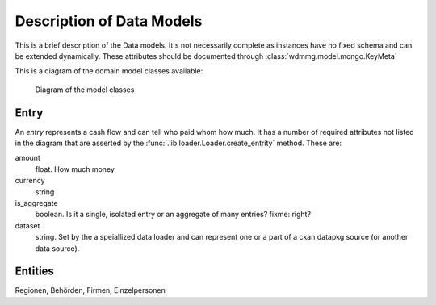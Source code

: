 Description of Data Models
==========================

.. py:currentmodule:: wdmmg

This is a brief description of the Data models. It's not necessarily
complete as instances have no fixed schema and can be extended
dynamically. These attributes should be documented through
:class:`wdmmg.model.mongo.KeyMeta`

This is a diagram of the domain model classes available:

.. figure:: domain_model.png
   :target: _images/domain_model.png


   Diagram of the model classes


Entry
-----

An `entry` represents a cash flow and can tell who paid whom how much. 
It has a number of required attributes not listed in the diagram that 
are asserted by the :func:`.lib.loader.Loader.create_entrity` method.
These are:

amount
  float. How much money
currency
  string
is_aggregate
  boolean. Is it a single, isolated entry or an aggregate of many entries?
  fixme: right?
dataset
  string. Set by the a speiallized data loader and can represent one or a 
  part of a ckan datapkg source (or another data source).



Entities
--------
Regionen, Behörden, Firmen, Einzelpersonen
